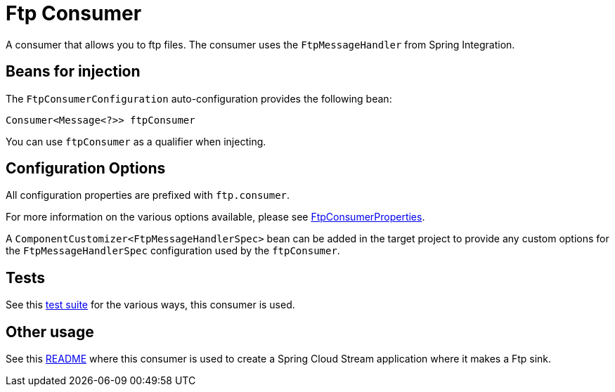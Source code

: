 # Ftp Consumer

A consumer that allows you to ftp files.
The consumer uses the `FtpMessageHandler` from Spring Integration.

## Beans for injection

The `FtpConsumerConfiguration` auto-configuration provides the following bean:

`Consumer<Message<?>> ftpConsumer`

You can use `ftpConsumer` as a qualifier when injecting.

## Configuration Options

All configuration properties are prefixed with `ftp.consumer`.

For more information on the various options available, please see link:src/main/java/org/springframework/cloud/fn/consumer/ftp/FtpConsumerProperties.java[FtpConsumerProperties].

A `ComponentCustomizer<FtpMessageHandlerSpec>` bean can be added in the target project to provide any custom options for the `FtpMessageHandlerSpec` configuration used by the `ftpConsumer`.

## Tests

See this link:src/test/java/org/springframework/cloud/fn/consumer/ftp[test suite] for the various ways, this consumer is used.

## Other usage

See this https://github.com/spring-cloud/stream-applications/blob/master/applications/sink/ftp-sink/README.adoc[README] where this consumer is used to create a Spring Cloud Stream application where it makes a Ftp sink.
